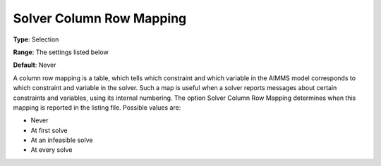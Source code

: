 

.. _Options_Solver_Specific_-_Solver_Colum:


Solver Column Row Mapping
=========================



**Type**:	Selection	

**Range**:	The settings listed below	

**Default**:	Never	



A column row mapping is a table, which tells which constraint and which variable in the AIMMS model corresponds to which constraint and variable in the solver. Such a map is useful when a solver reports messages about certain constraints and variables, using its internal numbering. The option Solver Column Row Mapping determines when this mapping is reported in the listing file. Possible values are:



*	Never
*	At first solve
*	At an infeasible solve
*	At every solve



